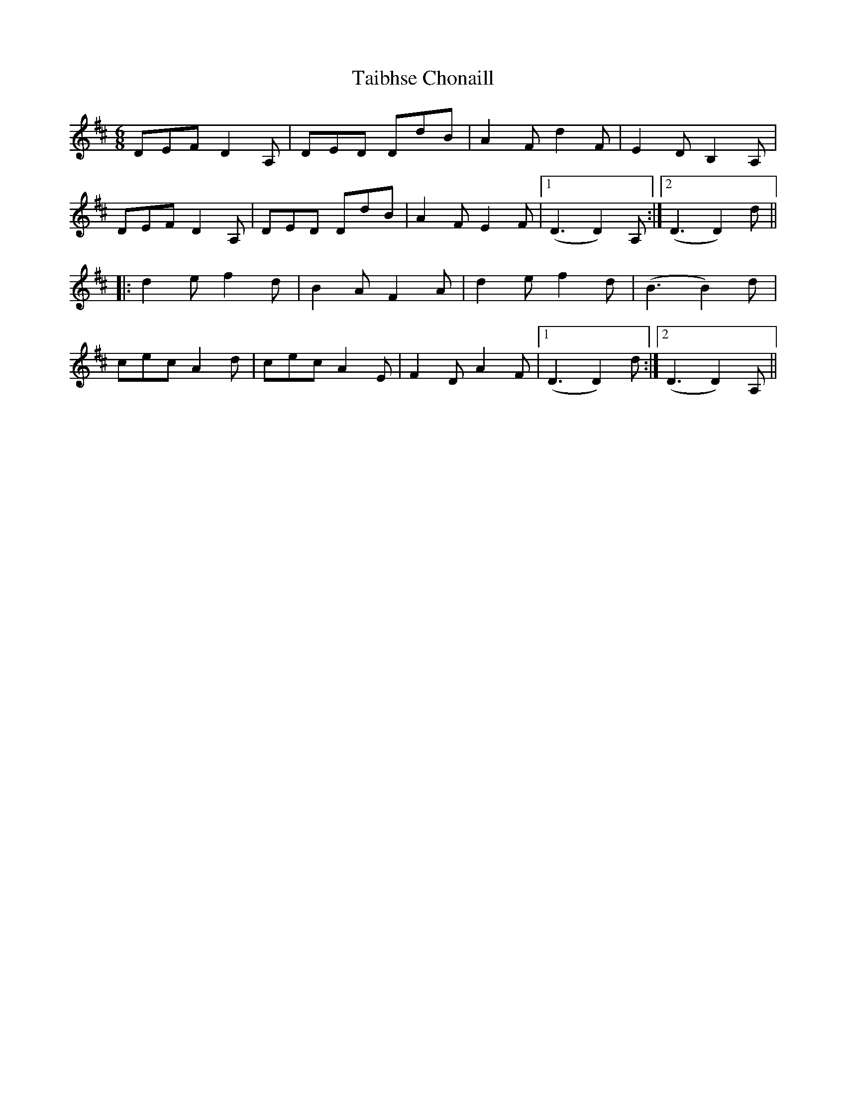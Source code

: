 X: 39250
T: Taibhse Chonaill
R: jig
M: 6/8
K: Dmajor
DEF D2A,|DED DdB|A2F d2F|E2D B,2A,|
DEF D2A,|DED DdB|A2F E2F|1 (D3 D2)A,:|2 (D3 D2) d||
|:d2e f2d|B2A F2A|d2e f2d|(B3 B2) d|
cec A2d|cec A2E|F2D A2F|1 (D3 D2) d:|2 (D3 D2) A,||

